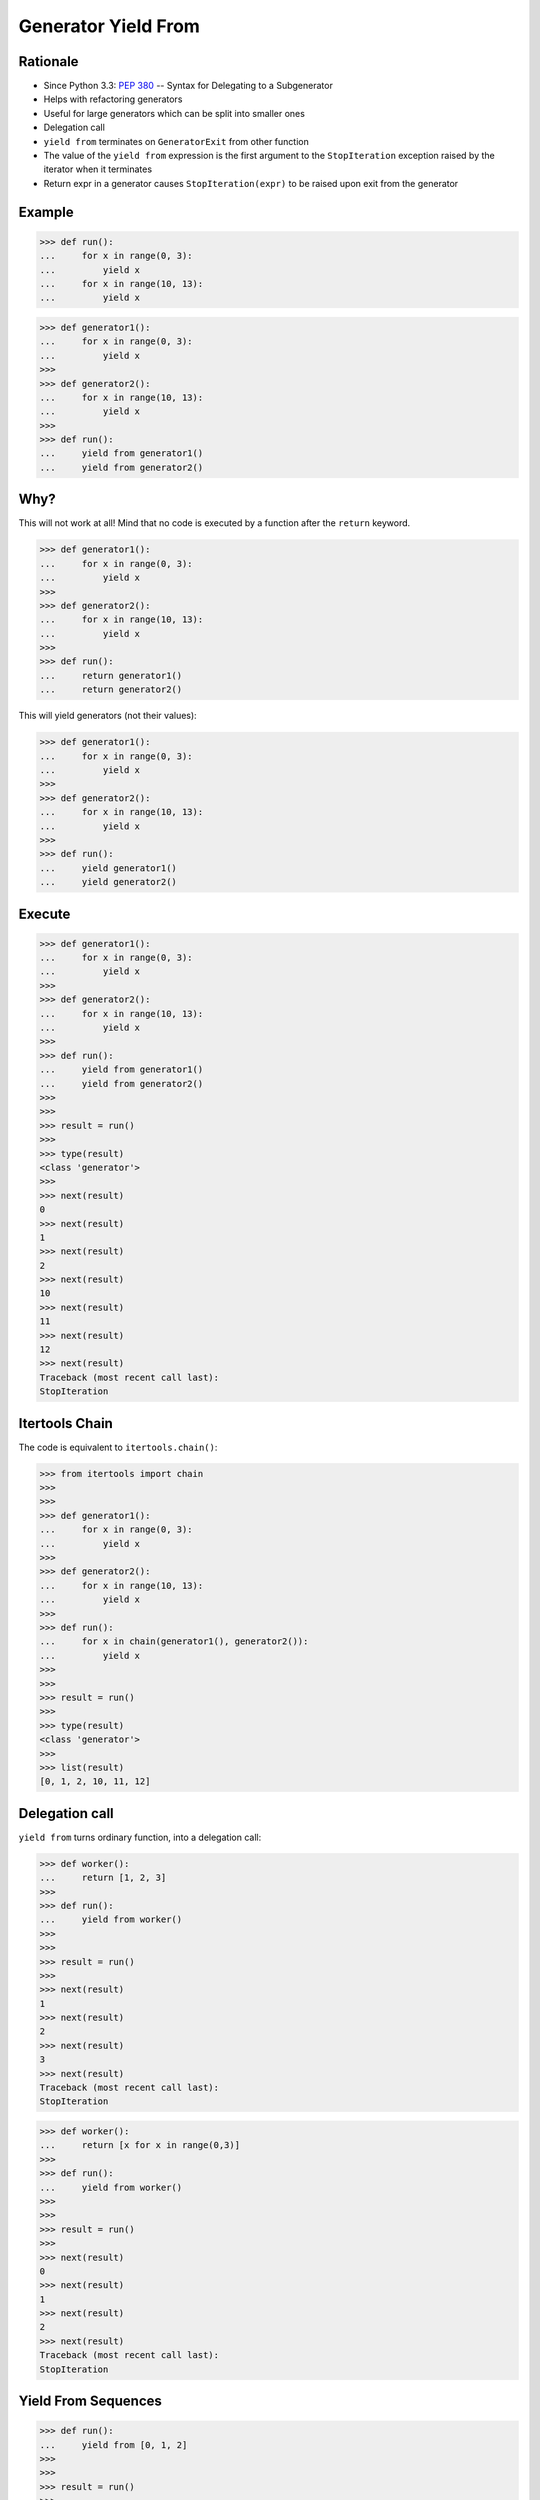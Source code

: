 Generator Yield From
====================


Rationale
---------
* Since Python 3.3: :pep:`380` -- Syntax for Delegating to a Subgenerator
* Helps with refactoring generators
* Useful for large generators which can be split into smaller ones
* Delegation call
* ``yield from`` terminates on ``GeneratorExit`` from other function
* The value of the ``yield from`` expression is the first argument to the ``StopIteration`` exception raised by the iterator when it terminates
* Return expr in a generator causes ``StopIteration(expr)`` to be raised upon exit from the generator


Example
-------
>>> def run():
...     for x in range(0, 3):
...         yield x
...     for x in range(10, 13):
...         yield x

>>> def generator1():
...     for x in range(0, 3):
...         yield x
>>>
>>> def generator2():
...     for x in range(10, 13):
...         yield x
>>>
>>> def run():
...     yield from generator1()
...     yield from generator2()


Why?
----
This will not work at all! Mind that no code is executed by a function
after the ``return`` keyword.

>>> def generator1():
...     for x in range(0, 3):
...         yield x
>>>
>>> def generator2():
...     for x in range(10, 13):
...         yield x
>>>
>>> def run():
...     return generator1()
...     return generator2()

This will yield generators (not their values):

>>> def generator1():
...     for x in range(0, 3):
...         yield x
>>>
>>> def generator2():
...     for x in range(10, 13):
...         yield x
>>>
>>> def run():
...     yield generator1()
...     yield generator2()


Execute
-------
>>> def generator1():
...     for x in range(0, 3):
...         yield x
>>>
>>> def generator2():
...     for x in range(10, 13):
...         yield x
>>>
>>> def run():
...     yield from generator1()
...     yield from generator2()
>>>
>>>
>>> result = run()
>>>
>>> type(result)
<class 'generator'>
>>>
>>> next(result)
0
>>> next(result)
1
>>> next(result)
2
>>> next(result)
10
>>> next(result)
11
>>> next(result)
12
>>> next(result)
Traceback (most recent call last):
StopIteration


Itertools Chain
---------------
The code is equivalent to ``itertools.chain()``:

>>> from itertools import chain
>>>
>>>
>>> def generator1():
...     for x in range(0, 3):
...         yield x
>>>
>>> def generator2():
...     for x in range(10, 13):
...         yield x
>>>
>>> def run():
...     for x in chain(generator1(), generator2()):
...         yield x
>>>
>>>
>>> result = run()
>>>
>>> type(result)
<class 'generator'>
>>>
>>> list(result)
[0, 1, 2, 10, 11, 12]


Delegation call
---------------
``yield from`` turns ordinary function, into a delegation call:

>>> def worker():
...     return [1, 2, 3]
>>>
>>> def run():
...     yield from worker()
>>>
>>>
>>> result = run()
>>>
>>> next(result)
1
>>> next(result)
2
>>> next(result)
3
>>> next(result)
Traceback (most recent call last):
StopIteration

>>> def worker():
...     return [x for x in range(0,3)]
>>>
>>> def run():
...     yield from worker()
>>>
>>>
>>> result = run()
>>>
>>> next(result)
0
>>> next(result)
1
>>> next(result)
2
>>> next(result)
Traceback (most recent call last):
StopIteration


Yield From Sequences
--------------------
>>> def run():
...     yield from [0, 1, 2]
>>>
>>>
>>> result = run()
>>>
>>> type(result)
<class 'generator'>
>>>
>>> next(result)
0
>>> next(result)
1
>>> next(result)
2
>>> next(result)
Traceback (most recent call last):
StopIteration


Yield From Comprehensions
-------------------------
>>> def run():
...     yield from [x for x in range(0,3)]
>>>
>>>
>>> result = run()
>>>
>>> type(result)
<class 'generator'>
>>>
>>> next(result)
0
>>> next(result)
1
>>> next(result)
2
>>> next(result)
Traceback (most recent call last):
StopIteration


Yield From Generator Expression
-------------------------------
>>> def run():
...     yield from (x for x in range(0,3))
>>>
>>>
>>> result = run()
>>>
>>> type(result)
<class 'generator'>
>>>
>>> next(result)
0
>>> next(result)
1
>>> next(result)
2
>>> next(result)
Traceback (most recent call last):
StopIteration


Conclusion
----------
* Python yield keyword creates a generator function.
* It’s useful when the function returns a large amount of data by
  splitting it into multiple chunks.
* We can also send values to the generator using its ``send()`` function.
* The ``yield from`` statement is used to create a sub-iterator from the
  generator function.
